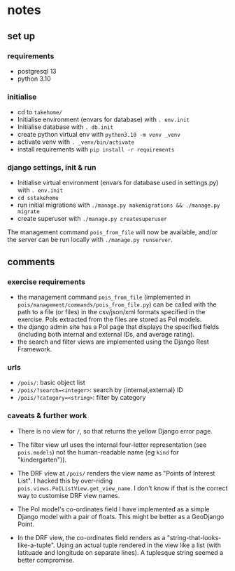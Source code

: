 * notes
** set up
*** requirements

- postgresql 13
- python 3.10

*** initialise
- cd to ~takehome/~
- Initialise environment (envars for database) with ~. env.init~
- Initialise database with ~. db.init~
- create python virtual env with ~python3.10 -m venv _venv~
- activate venv with ~. _venv/bin/activate~
- install requirements with ~pip install -r requirements~

*** django settings, init & run

- Initialise virtual environment (envars for database used in settings.py) with ~. env.init~
- ~cd sstakehome~
- run initial migrations with ~./manage.py makemigrations && ./manage.py migrate~
- create superuser with ~./manage.py createsuperuser~

The management command ~pois_from_file~ will now be available, and/or the server can be run locally with ~./manage.py runserver~.

** comments
*** exercise requirements

- the management command ~pois_from_file~ (implemented in ~pois/management/commands/pois_from_file.py~) can be called with the path to a file (or files) in the csv/json/xml formats specified in the exercise.  PoIs extracted from the files are stored as PoI models.
- the django admin site has a PoI page that displays the specified fields (including both internal and external IDs, and average rating).
- the search and filter views are implemented using the Django Rest Framework.

*** urls

- ~/pois/~: basic object list
- ~/pois/?search=<integer>~: search by {internal,external} ID
- ~/pois/?category=<string>~: filter by category

*** caveats & further work

- There is no view for ~/~, so that returns the yellow Django error page.

- The filter view url uses the internal four-letter representation (see ~pois.models~) not the human-readable name (eg ~kind~ for "kindergarten")).

- The DRF view at ~/pois/~ renders the view name as "Points of Interest List".  I hacked this by over-riding ~pois.views.PoIListView.get_view_name~.  I don't know if that is the correct way to customise DRF view names.

- The PoI model's co-ordinates field I have implemented as a simple Django model with a pair of floats.  This might be better as a GeoDjango Point.

- In the DRF view, the co-ordinates field renders as a "string-that-looks-like-a-tuple".  Using an actual tuple rendered in the view like a list (with latituade and longitude on separate lines).  A tuplesque string seemed a better compromise.
